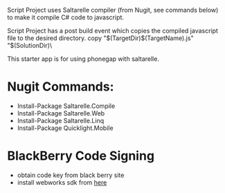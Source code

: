 ﻿Script Project uses Saltarelle compiler (from  Nugit, see commands below) to make it compile C# code to javascript.

Script Project has a post build event which copies the compiled javascript file to the desired directory. 
copy "$(TargetDir)$(TargetName).js" "$(SolutionDir)\CordovaExample\www\js\

This starter app is for using phonegap with saltarelle.


* Nugit Commands:
- Install-Package Saltarelle.Compile
- Install-Package Saltarelle.Web
- Install-Package Saltarelle.Linq
- Install-Package Quicklight.Mobile


* BlackBerry Code Signing
- obtain code key from black berry site
- install webworks sdk from [[https://developer.blackberry.com/html5/download/#smartphones][here]]